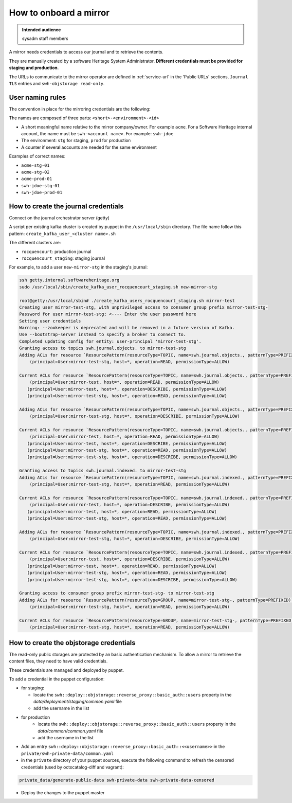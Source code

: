 .. _mirror_onboard:

How to onboard a mirror
=======================

.. admonition:: Intended audience
   :class: important

   sysadm staff members

A mirror needs credentials to access our journal and to retrieve the contents.

They are manually created by a software Heritage System Administrator.
**Different credentials must be provided for staging and production.**

The URLs to communicate to the mirror operator are defined in :ref:`service-url`
in the 'Public URLs' sections, ``Journal TLS`` entries and ``swh-objstorage read-only``.

User naming rules
-----------------

The convention in place for the mirroring credentials are the following:

The names are composed of three parts: ``<short>-<environment>-<id>``

- A short meaningful name relative to the mirror company/owner. For example ``acme``.
  For a Software Heritage internal account, the name must be ``swh-<account name>``. For example: ``swh-jdoe``
- The environment: ``stg`` for staging, ``prod`` for production
- A counter if several accounts are needed for the same environment

Examples of correct names:

- ``acme-stg-01``
- ``acme-stg-02``
- ``acme-prod-01``
- ``swh-jdoe-stg-01``
- ``swh-jdoe-prod-01``

How to create the journal credentials
-------------------------------------

Connect on the journal orchestrator server (getty)

A script per existing kafka cluster is created by puppet in the ``/usr/local/sbin`` directory.
The file name follow this pattern: ``create_kafka_user_<cluster name>.sh``

The different clusters are:

- ``rocquencourt``: production journal
- ``rocquencourt_staging``: staging journal

For example, to add a user ``new-mirror-stg`` in the staging's journal:

.. code-block:: bash

   ssh getty.internal.softwareheritage.org
   sudo /usr/local/sbin/create_kafka_user_rocquencourt_staging.sh new-mirror-stg

   root@getty:/usr/local/sbin# ./create_kafka_users_rocquencourt_staging.sh mirror-test
   Creating user mirror-test-stg, with unprivileged access to consumer group prefix mirror-test-stg-
   Password for user mirror-test-stg: <---- Enter the user password here
   Setting user credentials
   Warning: --zookeeper is deprecated and will be removed in a future version of Kafka.
   Use --bootstrap-server instead to specify a broker to connect to.
   Completed updating config for entity: user-principal 'mirror-test-stg'.
   Granting access to topics swh.journal.objects. to mirror-test-stg
   Adding ACLs for resource `ResourcePattern(resourceType=TOPIC, name=swh.journal.objects., patternType=PREFIXED)`:
       (principal=User:mirror-test-stg, host=*, operation=READ, permissionType=ALLOW)

   Current ACLs for resource `ResourcePattern(resourceType=TOPIC, name=swh.journal.objects., patternType=PREFIXED)`:
       (principal=User:mirror-test, host=*, operation=READ, permissionType=ALLOW)
      (principal=User:mirror-test, host=*, operation=DESCRIBE, permissionType=ALLOW)
      (principal=User:mirror-test-stg, host=*, operation=READ, permissionType=ALLOW)

   Adding ACLs for resource `ResourcePattern(resourceType=TOPIC, name=swh.journal.objects., patternType=PREFIXED)`:
       (principal=User:mirror-test-stg, host=*, operation=DESCRIBE, permissionType=ALLOW)

   Current ACLs for resource `ResourcePattern(resourceType=TOPIC, name=swh.journal.objects., patternType=PREFIXED)`:
       (principal=User:mirror-test, host=*, operation=READ, permissionType=ALLOW)
      (principal=User:mirror-test, host=*, operation=DESCRIBE, permissionType=ALLOW)
      (principal=User:mirror-test-stg, host=*, operation=READ, permissionType=ALLOW)
      (principal=User:mirror-test-stg, host=*, operation=DESCRIBE, permissionType=ALLOW)

   Granting access to topics swh.journal.indexed. to mirror-test-stg
   Adding ACLs for resource `ResourcePattern(resourceType=TOPIC, name=swh.journal.indexed., patternType=PREFIXED)`:
       (principal=User:mirror-test-stg, host=*, operation=READ, permissionType=ALLOW)

   Current ACLs for resource `ResourcePattern(resourceType=TOPIC, name=swh.journal.indexed., patternType=PREFIXED)`:
       (principal=User:mirror-test, host=*, operation=DESCRIBE, permissionType=ALLOW)
      (principal=User:mirror-test, host=*, operation=READ, permissionType=ALLOW)
      (principal=User:mirror-test-stg, host=*, operation=READ, permissionType=ALLOW)

   Adding ACLs for resource `ResourcePattern(resourceType=TOPIC, name=swh.journal.indexed., patternType=PREFIXED)`:
       (principal=User:mirror-test-stg, host=*, operation=DESCRIBE, permissionType=ALLOW)

   Current ACLs for resource `ResourcePattern(resourceType=TOPIC, name=swh.journal.indexed., patternType=PREFIXED)`:
       (principal=User:mirror-test, host=*, operation=DESCRIBE, permissionType=ALLOW)
      (principal=User:mirror-test, host=*, operation=READ, permissionType=ALLOW)
      (principal=User:mirror-test-stg, host=*, operation=READ, permissionType=ALLOW)
      (principal=User:mirror-test-stg, host=*, operation=DESCRIBE, permissionType=ALLOW)

   Granting access to consumer group prefix mirror-test-stg- to mirror-test-stg
   Adding ACLs for resource `ResourcePattern(resourceType=GROUP, name=mirror-test-stg-, patternType=PREFIXED)`:
       (principal=User:mirror-test-stg, host=*, operation=READ, permissionType=ALLOW)

   Current ACLs for resource `ResourcePattern(resourceType=GROUP, name=mirror-test-stg-, patternType=PREFIXED)`:
       (principal=User:mirror-test-stg, host=*, operation=READ, permissionType=ALLOW)


How to create the objstorage credentials
----------------------------------------

The read-only public storages are protected by an basic authentication mechanism.
To allow a mirror to retrieve the content files, they need to have valid credentials.

These credentials are managed and deployed by puppet.

To add a credential in the puppet configuration:

- for staging:

  - locate the ``swh::deploy::objstorage::reverse_proxy::basic_auth::users``
    property in the `data/deployment/staging/common.yaml` file
  - add the username in the list

- for production
   - locate the ``swh::deploy::objstorage::reverse_proxy::basic_auth::users``
     property in the `data/common/common.yaml` file
   - add the username in the list

- Add an entry ``swh::deploy::objstorage::reverse_proxy::basic_auth::<<username>>``
  in the ``private/swh-private-data/common.yaml``
- in the ``private`` directory of your puppet sources, execute the following command
  to refresh the censored credentials (used by octocatalog-diff and vagrant):

.. code-block:: bash

   private_data/generate-public-data swh-private-data swh-private-data-censored

- Deploy the changes to the puppet master

